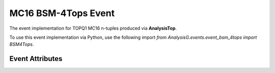 MC16 BSM-4Tops Event
--------------------
The event implementation for TOPQ1 MC16 n-tuples produced via **AnalysisTop**.

To use this event implementation via Python, use the following import `from AnalysisG.events.event_bsm_4tops import BSM4Tops`.

Event Attributes
^^^^^^^^^^^^^^^^

.. cpp:class:: bsm_4tops: public event_template

   .. cpp:var:: std::vector<particle_template*> Tops

      A vector containing the top-partons casted as its parent class.

   .. cpp:var:: std::vector<particle_template*> Children

      A vector containing the top-parton children casted as the parent class.

   .. cpp:var:: std::vector<particle_template*> TruthJets

      A vector containing the event's truth jets.

   .. cpp:var:: std::vector<particle_template*> Jets

      A vector containing the event's reconstructed jets.

   .. cpp:var:: std::vector<particle_template*> Electrons

      A vector containing the event's electrons.

   .. cpp:var:: std::vector<particle_template*> Muons

      A vector containing the event's muons

   .. cpp:var:: std::vector<particle_template*> DetectorObjects

      A vector containing the detector objects (jets, muon, electrons).

   .. cpp:var:: unsigned long long event_number

      The event number from the n-tuple.

   .. cpp:var:: float mu

      The pile-up of the event.

   .. cpp:var:: float met

      The missing transverse momenta of the event.

   .. cpp:var:: float phi

      The phi of the missing transverse momenta for the given event.


